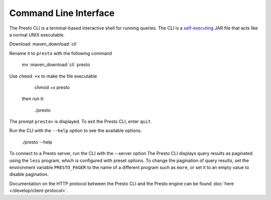 ======================
Command Line Interface
======================

The Presto CLI is a terminal-based interactive shell for running
queries. The CLI is a
`self-executing <http://skife.org/java/unix/2011/06/20/really_executable_jars.html>`_
JAR file that acts like a normal UNIX executable.

Download :maven_download:`cli`

Rename it to ``presto`` with the following command 

    mv  :maven_download:`cli` presto

Use ``chmod +x`` to make the file executable

    chmod +x presto

 then run it:

    ./presto
The prompt ``presto>`` is displayed. To exit the Presto CLI, enter ``quit``.

Run the CLI with the ``--help`` option to see the available options.

    ./presto --help

To connect to a Presto server, run the CLI with the --server option 
The Presto CLI displays query results as paginated using the ``less`` program, which 
is configured with preset options. To change the pagination of query results, set the 
environment variable ``PRESTO_PAGER`` to the name of a different program such as ``more``, 
or set it to an empty value to disable pagination.

Documentation on the HTTP protocol between the Presto CLI and the Presto
engine can be found :doc:`here </develop/client-protocol>`.
